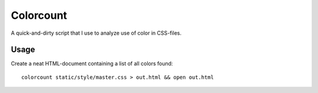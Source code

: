 ==========
Colorcount
==========

A quick-and-dirty script that I use to analyze use of color in CSS-files.

Usage
=====

Create a neat HTML-document containing a list of all colors found::

    colorcount static/style/master.css > out.html && open out.html
